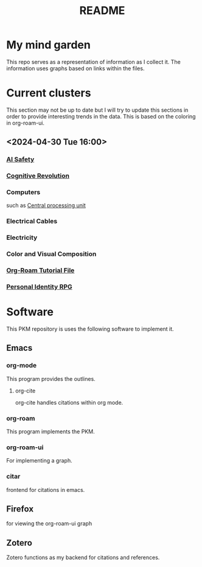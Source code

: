:PROPERTIES:
:ID:       6e922ae1-6967-4ba7-b96b-972e006bab3b
:mtime:    20240430154022 20240430122216
:ctime:    20240430113815
:END:
#+title: README
#+filetags: :Project:README:
* My mind garden
This repo serves as a representation of information as I collect it.
The information uses graphs based on links within the files.
* Current clusters
This section may not be up to date but I will try to update this sections in order to provide interesting trends in the data.
This is based on the coloring in org-roam-ui.
** <2024-04-30 Tue 16:00>
*** [[id:d0d3dd54-2c7b-4f75-9fc8-dd5e89895143][AI Safety]]
*** [[id:a2a9f2cc-2e48-4c74-9f58-e4caae4dc267][Cognitive Revolution]]
*** Computers
such as [[id:b10cabff-a933-4d6e-aa50-8a63df3e4021][Central processing unit]]
*** Electrical Cables
*** Electricity
*** Color and Visual Composition
*** [[id:b5ad19df-c227-49f0-8079-56d5ff96da00][Org-Roam Tutorial File]]
*** [[id:e27c7b62-e338-4056-917d-a544725d91aa][Personal Identity RPG]]


* Software
This PKM repository is uses the following software to implement it.

** Emacs
*** org-mode

This program provides the outlines.

**** org-cite

org-cite handles citations within org mode.

*** org-roam

This program implements the PKM.

*** org-roam-ui

For implementing a graph.

*** citar

frontend for citations in emacs.

** Firefox

for viewing the org-roam-ui graph

** Zotero

Zotero functions as my backend for citations and references.
